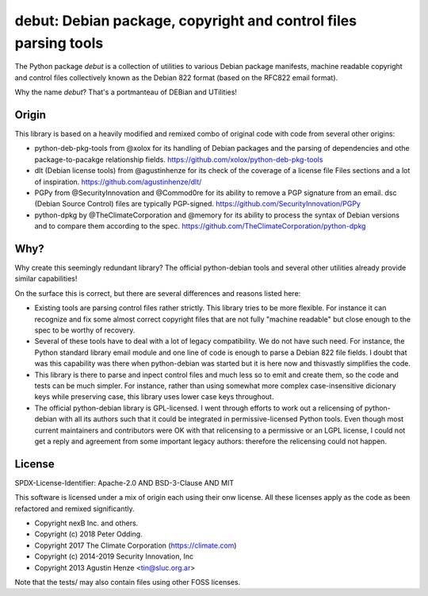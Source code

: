 debut: Debian package, copyright and control files parsing tools
================================================================

The Python package `debut` is a collection of utilities to various Debian
package manifests, machine readable copyright and control files collectively
known as the Debian 822 format (based on the RFC822 email format).

Why the name `debut`? That's a portmanteau of DEBian and UTilities!

Origin
------

This library is based on a heavily modified and remixed combo of original code
with code from several other origins:

- python-deb-pkg-tools from @xolox for its handling of Debian packages and the
  parsing of dependencies and othe package-to-pacakge relationship fields.
  https://github.com/xolox/python-deb-pkg-tools

- dlt (Debian license tools) from @agustinhenze for its check of the
  coverage of a license file Files sections and a lot of inspiration.
  https://github.com/agustinhenze/dlt/

- PGPy from @SecurityInnovation and @Commod0re for its ability to remove a PGP
  signature from an email. dsc (Debian Source Control) files are typically
  PGP-signed. 
  https://github.com/SecurityInnovation/PGPy

- python-dpkg by @TheClimateCorporation and @memory for its ability to process
  the syntax of Debian versions and to compare them according to the spec.
  https://github.com/TheClimateCorporation/python-dpkg


Why?
----

Why create this seemingly redundant library? The official python-debian tools
and several other utilities already provide similar capabilities!

On the surface this is correct, but there are several differences and reasons
listed here:

- Existing tools are parsing control files rather strictly. This library tries
  to be more flexible. For instance it can recognize and fix some almost
  correct copyright files that are not fully "machine readable" but close
  enough to the spec to be worthy of recovery.

- Several of these tools have to deal with a lot of legacy compatibility. We
  do not have such need. For instance, the Python standard library email module
  and one line of code is enough to parse a Debian 822 file fields. I doubt
  that was this capability was there when python-debian was started but it is
  here now and thisvastly simplifies the code.

- This library is there to parse and inpect control files and much less so to
  emit and create them, so the code and tests can be much simpler. For instance,
  rather than using somewhat more complex case-insensitive dicionary keys while
  preserving case, this library uses lower case keys throughout.

- The official python-debian library is GPL-licensed. I went through efforts to
  work out a relicensing of python-debian with all its authors such that it
  could be integrated in permissive-licensed Python tools. Even though most
  current maintainers and contributors were OK with that relicensing to a
  permissive or an LGPL license, I could not get a reply and agreement from
  some important legacy authors: therefore the relicensing could not happen.


License
-------

SPDX-License-Identifier: Apache-2.0 AND BSD-3-Clause AND MIT

This software is licensed under a mix of origin each using their onw license.
All these licenses apply as the code as been refactored and remixed significantly.

- Copyright nexB Inc. and others.
- Copyright (c) 2018 Peter Odding.
- Copyright 2017 The Climate Corporation (https://climate.com)
- Copyright (c) 2014-2019 Security Innovation, Inc
- Copyright 2013 Agustin Henze <tin@sluc.org.ar>

Note that the tests/ may also contain files using other FOSS licenses.